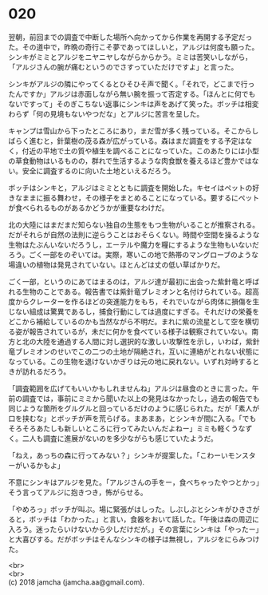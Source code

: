 #+OPTIONS: toc:nil
#+OPTIONS: \n:t

* 020

  翌朝，前回までの調査で中断した場所へ向かってから作業を再開する予定だった。その道中で，昨晩の奇行こそ夢であってほしいと，アルジは何度も願った。シンキがミミとアルジをニヤニヤしながらからかう。ミミは苦笑いしながら，「アルジさんの腕が痛むというのでさすっていただけですよ」と言った。

  シンキがアルジの隣にやってくるとひそひそ声で聞く。「それで，どこまで行ったんですか」アルジは赤面しながら無い腕を振って否定する。「ほんとに何でもないですって」そのぎこちない返事にシンキは声をあげて笑った。ボッチは相変わらず「何の見境もないやつだな」とアルジに苦言を呈した。

  キャンプは雪山から下ったところにあり，まだ雪が多く残っている。そこからしばらく進むと，針葉樹の茂る森が広がっている。森はまだ調査をする予定はなく，付近の平地で土の質や植生を調べることになっていた。このあたりには小型の草食動物はいるものの，群れで生活するような肉食獣を養えるほど豊かではない。安全に調査するのに向いた土地といえるだろう。

  ボッチはシンキと，アルジはミミとともに調査を開始した。キセイはペットの好きなままに振る舞わせ，その様子をまとめることになっている。要するにペットが食べられるものがあるかどうかが重要なわけだ。

  北の大陸にはまだまだ知らない独自の生態をもつ生物がいることが推察される。だがそれらが自然の法則に逆らうことはおそらくない。時間や空間を操るような生物はたぶんいないだろうし，エーテルや魔力を糧にするような生物もいないだろう。ごく一部をのぞいては。実際，寒いこの地で熱帯のマングローブのような場違いの植物は発見されていない。ほとんどは丈の低い草ばかりだ。

  ごく一部，というのにあてはまるのは，アルジ達が最初に出会った紫針竜と呼ばれる生物のことである。報告書では紫針竜ブレミオンと名付けられている。超高度からクレーターを作るほどの突進能力をもち，それでいながら肉体に損傷を生じない組成は驚異であるし，捕食行動にしては過度にすぎる。それだけの栄養をどこから補給しているのかも当然ながら不明だ。まれに紫の流星として空を横切る姿が報告されているが，未だに何かを食べている様子は観察されていない。南方と北の大陸を通過する人間に対し選択的な激しい攻撃性を示し，いわば，紫針竜ブレミオンのせいでこの二つの土地が隔絶され，互いに連絡がとれない状態になっている。この生物を退けないかぎりは元の地に戻れない。いずれ対峙するときが訪れるだろう。

  「調査範囲を広げてもいいかもしれませんね」アルジは昼食のときに言った。午前の調査では，事前にミミから聞いた以上の発見はなかったし，過去の報告でも同じような箇所をグルグルと回っているだけのように感じられた。だが「素人が口を挟むな」とボッチが声を荒らげる。まあまあ，とシンキが間に入る。「でもそろそろあたしも新しいところに行ってみたいんだよねー」ミミも軽くうなずく。二人も調査に進展がないのを多少ながらも感じていたようだ。

  「ねえ，あっちの森に行ってみない？」シンキが提案した。「こわーいモンスターがいるかもよ」

  不意にシンキはアルジを見た。「アルジさんの手をー，食べちゃったやつとかっ」そう言ってアルジに抱きつき，怖がらせる。

  「やめろっ」ボッチが叫ぶ。場に緊張がはしった。しぶしぶとシンキがひきさがると，ボッチは「わかった。」と言い，食器をおいて話した。「午後は森の周辺に入ろう。迷ったらいけないから少しだけだが。」その言葉にシンキは「やったー」と大喜びする。だがボッチはそんなシンキの様子は無視し，アルジをにらみつけた。

  <br>
  <br>
  (c) 2018 jamcha (jamcha.aa@gmail.com).

  [[http://creativecommons.org/licenses/by-nc-sa/4.0/deed][file:http://i.creativecommons.org/l/by-nc-sa/4.0/88x31.png]]

